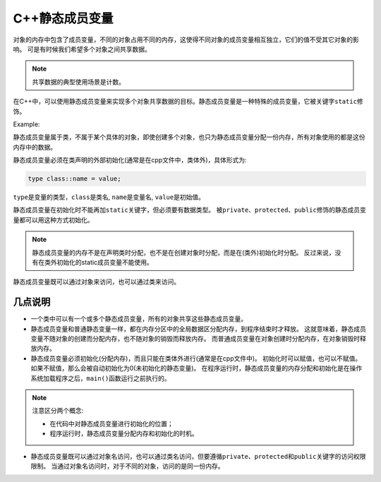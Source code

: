C++静态成员变量
===============

对象的内存中包含了成员变量，不同的对象占用不同的内存，这使得不同对象的成员变量相互独立，它们的值不受其它对象的影响。
可是有时候我们希望多个对象之间共享数据。

.. note::

    共享数据的典型使用场景是计数。

在C++中，可以使用静态成员变量来实现多个对象共享数据的目标。静态成员变量是一种特殊的成员变量，它被关键字\ ``static``\ 修饰。

Example:

.. code-block:: cpp
    :emphasize-lines: 8

    class Student
    {
    public:
        Student(char *name,  int age,  float score);
        void show();

    public:
        static int m_total; // 静态成员变量

    private:
        char *m_name;
        int m_age;
        float m_score;
    };

静态成员变量属于类，不属于某个具体的对象，即使创建多个对象，也只为静态成员变量分配一份内存，所有对象使用的都是这份内存中的数据。

静态成员变量必须在类声明的外部初始化(通常是在cpp文件中，类体外)，具体形式为:

.. code-block:: cpp

    type class::name = value;

``type``\ 是变量的类型，\ ``class``\ 是类名, \ ``name``\ 是变量名, \ ``value``\ 是初始值。

静态成员变量在初始化时不能再加\ ``static``\ 关键字，但必须要有数据类型。
被\ ``private``\ 、\ ``protected``\ 、\ ``public``\ 修饰的静态成员变量都可以用这种方式初始化。

.. note::

    静态成员变量的内存不是在声明类时分配，也不是在创建对象时分配，而是在(类外)初始化时分配。
    反过来说，没有在类外初始化的static成员变量不能使用。

静态成员变量既可以通过对象来访问，也可以通过类来访问。


几点说明
--------

* 一个类中可以有一个或多个静态成员变量，所有的对象共享这些静态成员变量。

* 静态成员变量和普通静态变量一样，都在内存分区中的全局数据区分配内存，到程序结束时才释放。
  这就意味着，静态成员变量不随对象的创建而分配内存，也不随对象的销毁而释放内存。
  而普通成员变量在对象创建时分配内存，在对象销毁时释放内存。

* 静态成员变量必须初始化(分配内存)，而且只能在类体外进行(通常是在cpp文件中)。
  初始化时可以赋值，也可以不赋值。如果不赋值，那么会被自动初始化为0(未初始化的静态变量)。
  在程序运行时，静态成员变量的内存分配和初始化是在操作系统加载程序之后，\ ``main()``\ 函数运行之前执行的。

.. note::

    注意区分两个概念: 

    * 在代码中对静态成员变量进行初始化的位置；
    * 程序运行时，静态成员变量分配内存和初始化的时机。

* 静态成员变量既可以通过对象名访问，也可以通过类名访问，但要遵循\ ``private``\ 、\ ``protected``\ 和\ ``public``\ 关键字的访问权限限制。
  当通过对象名访问时，对于不同的对象，访问的是同一份内存。

